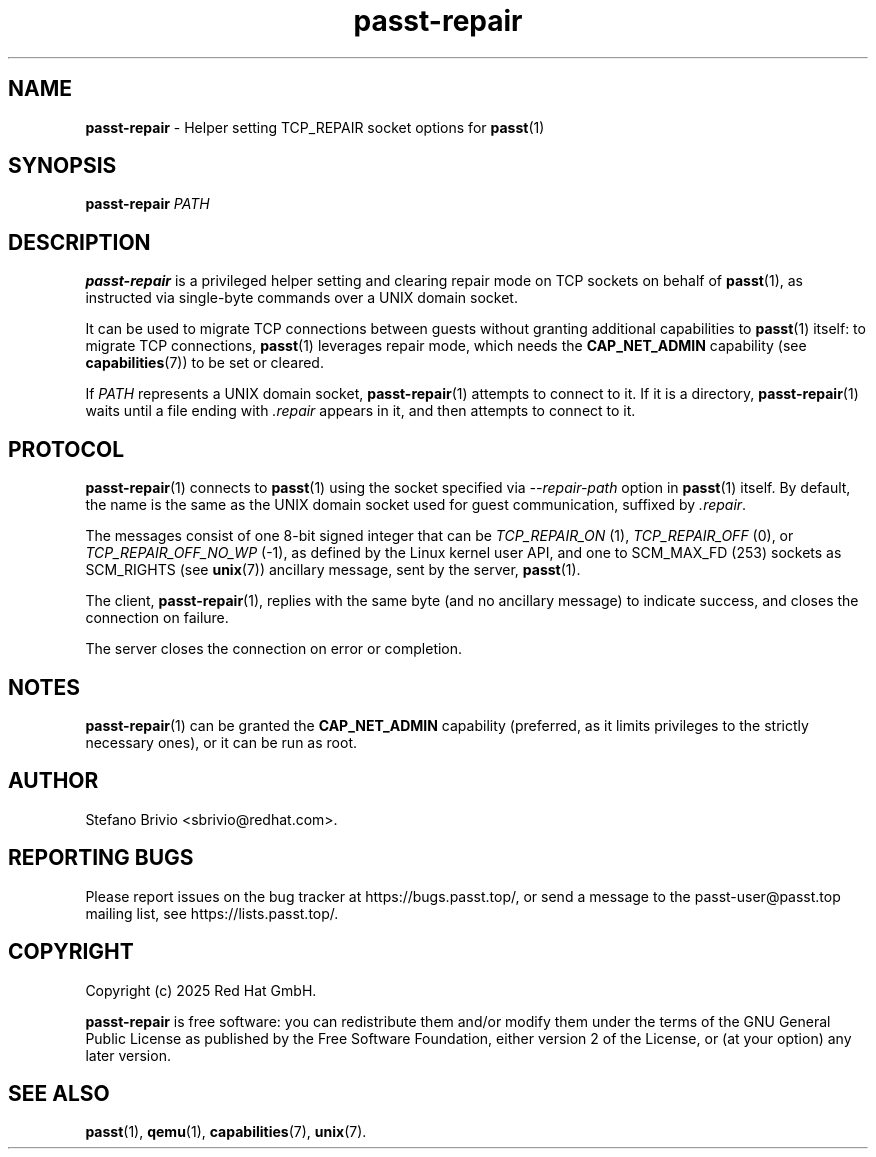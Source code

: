.\" SPDX-License-Identifier: GPL-2.0-or-later
.\" Copyright (c) 2025 Red Hat GmbH
.\" Author: Stefano Brivio <sbrivio@redhat.com>
.TH passt-repair 1

.SH NAME
.B passt-repair
\- Helper setting TCP_REPAIR socket options for \fBpasst\fR(1)

.SH SYNOPSIS
.B passt-repair
\fIPATH\fR

.SH DESCRIPTION

.B passt-repair
is a privileged helper setting and clearing repair mode on TCP sockets on behalf
of \fBpasst\fR(1), as instructed via single-byte commands over a UNIX domain
socket.

It can be used to migrate TCP connections between guests without granting
additional capabilities to \fBpasst\fR(1) itself: to migrate TCP connections,
\fBpasst\fR(1) leverages repair mode, which needs the \fBCAP_NET_ADMIN\fR
capability (see \fBcapabilities\fR(7)) to be set or cleared.

If \fIPATH\fR represents a UNIX domain socket, \fBpasst-repair\fR(1) attempts to
connect to it. If it is a directory, \fBpasst-repair\fR(1) waits until a file
ending with \fI.repair\fR appears in it, and then attempts to connect to it.

.SH PROTOCOL

\fBpasst-repair\fR(1) connects to \fBpasst\fR(1) using the socket specified via
\fI--repair-path\fR option in \fBpasst\fR(1) itself. By default, the name is the
same as the UNIX domain socket used for guest communication, suffixed by
\fI.repair\fR.

The messages consist of one 8-bit signed integer that can be \fITCP_REPAIR_ON\fR
(1), \fITCP_REPAIR_OFF\fR (0), or \fITCP_REPAIR_OFF_NO_WP\fR (-1), as defined by
the Linux kernel user API, and one to SCM_MAX_FD (253) sockets as SCM_RIGHTS
(see \fBunix\fR(7)) ancillary message, sent by the server, \fBpasst\fR(1).

The client, \fBpasst-repair\fR(1), replies with the same byte (and no ancillary
message) to indicate success, and closes the connection on failure.

The server closes the connection on error or completion.

.SH NOTES

\fBpasst-repair\fR(1) can be granted the \fBCAP_NET_ADMIN\fR capability
(preferred, as it limits privileges to the strictly necessary ones), or it can
be run as root.

.SH AUTHOR

Stefano Brivio <sbrivio@redhat.com>.

.SH REPORTING BUGS

Please report issues on the bug tracker at https://bugs.passt.top/, or
send a message to the passt-user@passt.top mailing list, see
https://lists.passt.top/.

.SH COPYRIGHT

Copyright (c) 2025 Red Hat GmbH.

\fBpasst-repair\fR is free software: you can redistribute them and/or modify
them under the terms of the GNU General Public License as published by the Free
Software Foundation, either version 2 of the License, or (at your option) any
later version. 

.SH SEE ALSO

\fBpasst\fR(1), \fBqemu\fR(1), \fBcapabilities\fR(7), \fBunix\fR(7).
